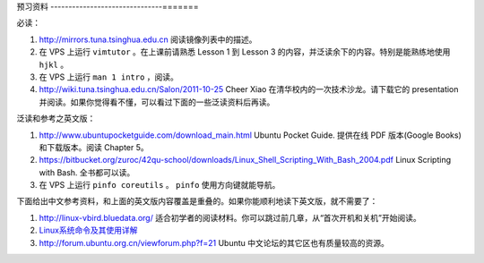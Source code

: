 预习资料
-------------------------------=======

必读：

#. http://mirrors.tuna.tsinghua.edu.cn 阅读镜像列表中的描述。

#. 在 VPS 上运行 ``vimtutor`` 。在上课前请熟悉 Lesson 1 到 Lesson 3 的内容，并泛读余下的内容。特别是能熟练地使用 ``hjkl`` 。

#. 在 VPS 上运行 ``man 1 intro`` ，阅读。

#. http://wiki.tuna.tsinghua.edu.cn/Salon/2011-10-25 Cheer Xiao 在清华校内的一次技术沙龙。请下载它的 presentation 并阅读。如果你觉得看不懂，可以看过下面的一些泛读资料后再读。

泛读和参考之英文版：

#. http://www.ubuntupocketguide.com/download_main.html Ubuntu Pocket Guide. 提供在线 PDF 版本(Google Books) 和下载版本。阅读 Chapter 5。

#. https://bitbucket.org/zuroc/42qu-school/downloads/Linux_Shell_Scripting_With_Bash_2004.pdf Linux Scripting with Bash. 全书都可以读。

#. 在 VPS 上运行 ``pinfo coreutils`` 。 ``pinfo`` 使用方向键就能导航。

下面给出中文参考资料，和上面的英文版内容覆盖是重叠的。如果你能顺利地读下英文版，就不需要了：

#. http://linux-vbird.bluedata.org/ 适合初学者的阅读材料。你可以跳过前几章，从“首次开机和关机”开始阅读。

#. `Linux系统命令及其使用详解  <http://wenku.baidu.com/view/d21cf78a6529647d27285212.html>`_ 

#. http://forum.ubuntu.org.cn/viewforum.php?f=21 Ubuntu 中文论坛的其它区也有质量较高的资源。

